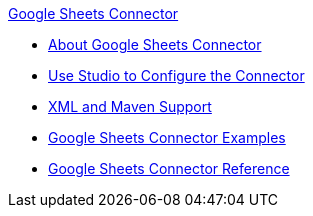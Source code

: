 .xref:index.adoc[Google Sheets Connector]
* xref:index.adoc[About Google Sheets Connector]
* xref:google-sheets-connector-studio.adoc[Use Studio to Configure the Connector ]
* xref:google-sheets-connector-xml-maven.adoc[XML and Maven Support]
* xref:google-sheets-connector-examples.adoc[Google Sheets Connector Examples]
* xref:google-sheets-connector-reference.adoc[Google Sheets Connector Reference]
